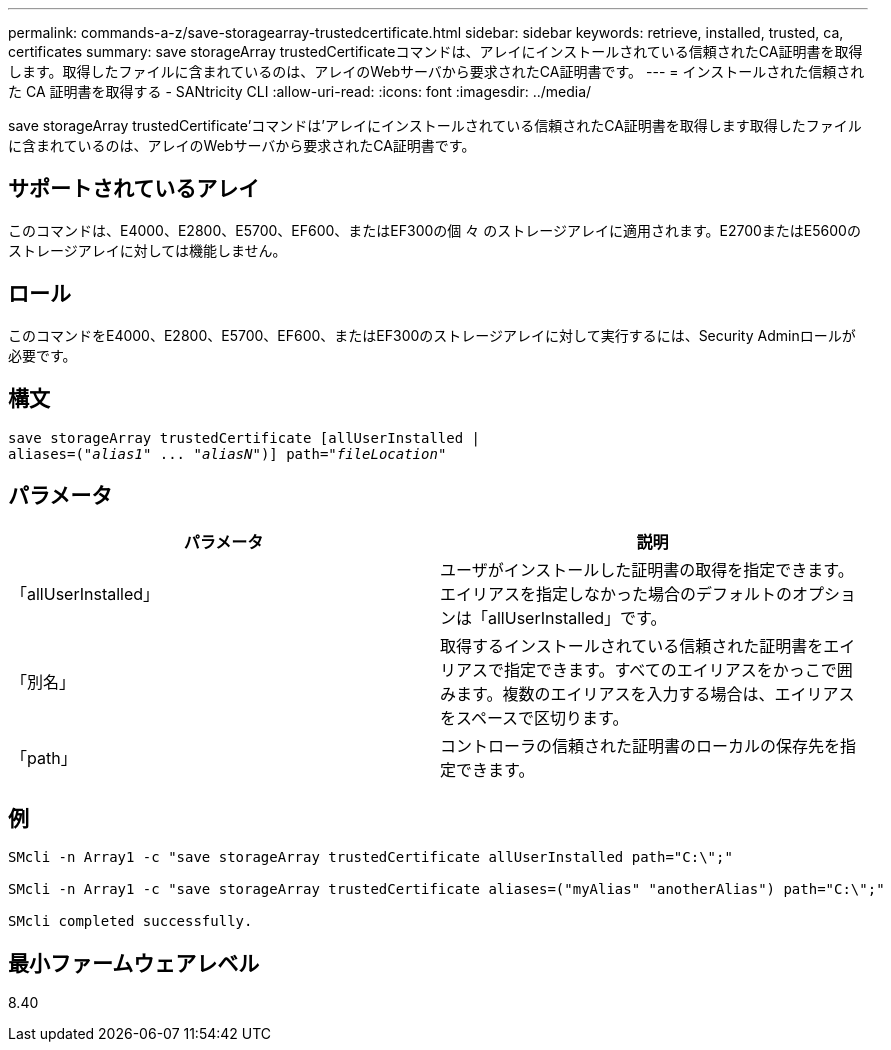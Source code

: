 ---
permalink: commands-a-z/save-storagearray-trustedcertificate.html 
sidebar: sidebar 
keywords: retrieve, installed, trusted, ca, certificates 
summary: save storageArray trustedCertificateコマンドは、アレイにインストールされている信頼されたCA証明書を取得します。取得したファイルに含まれているのは、アレイのWebサーバから要求されたCA証明書です。 
---
= インストールされた信頼された CA 証明書を取得する - SANtricity CLI
:allow-uri-read: 
:icons: font
:imagesdir: ../media/


[role="lead"]
save storageArray trustedCertificate'コマンドは'アレイにインストールされている信頼されたCA証明書を取得します取得したファイルに含まれているのは、アレイのWebサーバから要求されたCA証明書です。



== サポートされているアレイ

このコマンドは、E4000、E2800、E5700、EF600、またはEF300の個 々 のストレージアレイに適用されます。E2700またはE5600のストレージアレイに対しては機能しません。



== ロール

このコマンドをE4000、E2800、E5700、EF600、またはEF300のストレージアレイに対して実行するには、Security Adminロールが必要です。



== 構文

[source, cli, subs="+macros"]
----
save storageArray trustedCertificate [allUserInstalled |
aliases=pass:quotes[("_alias1_" ... "_aliasN_")]] path=pass:quotes["_fileLocation_"]
----


== パラメータ

[cols="2*"]
|===
| パラメータ | 説明 


 a| 
「allUserInstalled」
 a| 
ユーザがインストールした証明書の取得を指定できます。エイリアスを指定しなかった場合のデフォルトのオプションは「allUserInstalled」です。



 a| 
「別名」
 a| 
取得するインストールされている信頼された証明書をエイリアスで指定できます。すべてのエイリアスをかっこで囲みます。複数のエイリアスを入力する場合は、エイリアスをスペースで区切ります。



 a| 
「path」
 a| 
コントローラの信頼された証明書のローカルの保存先を指定できます。

|===


== 例

[listing]
----

SMcli -n Array1 -c "save storageArray trustedCertificate allUserInstalled path="C:\";"

SMcli -n Array1 -c "save storageArray trustedCertificate aliases=("myAlias" "anotherAlias") path="C:\";"

SMcli completed successfully.
----


== 最小ファームウェアレベル

8.40
